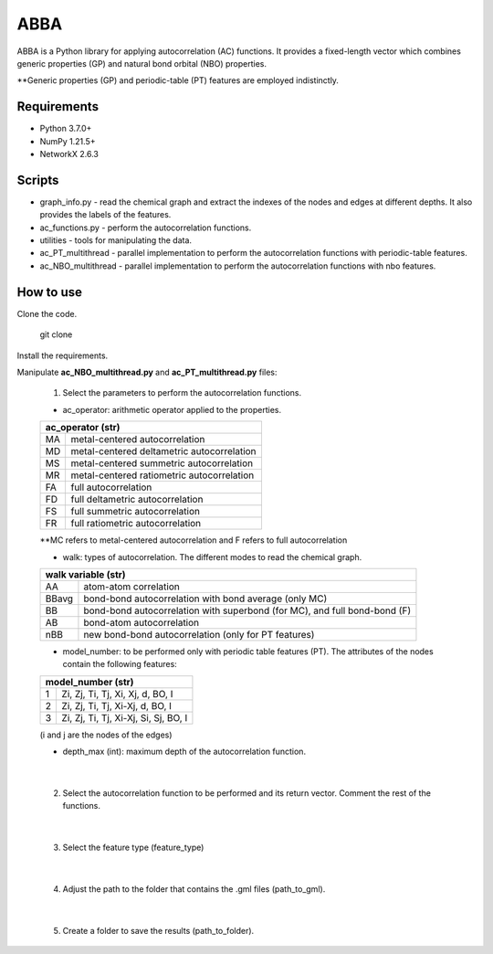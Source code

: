========================
ABBA 
========================

.. project-description-start

ABBA is a Python library for applying autocorrelation (AC) functions. It
provides a fixed-length vector which combines generic properties (GP) and 
natural bond orbital (NBO) properties. 

**Generic properties (GP) and periodic-table (PT) features are employed indistinctly.

.. project-description-end

Requirements
------------
* Python 3.7.0+
* NumPy 1.21.5+
* NetworkX 2.6.3

Scripts
-------
* graph_info.py - read the chemical graph and extract the indexes of the nodes and edges at different depths. It also provides the labels of the features.
* ac_functions.py - perform the autocorrelation functions.
* utilities - tools for manipulating the data.
* ac_PT_multithread - parallel implementation to perform the autocorrelation functions with periodic-table features.
* ac_NBO_multithread - parallel implementation to perform the autocorrelation functions with nbo features.

How to use
----------
Clone the code.
    
        git clone

Install the requirements.

Manipulate **ac_NBO_multithread.py** and **ac_PT_multithread.py** files:

        1) Select the parameters to perform the autocorrelation functions.

        - ac_operator: arithmetic operator applied to the properties. 

        +----------+-------------------------------------------+
        | ac_operator (str)                                    |
        +=========+============================================+
        | MA      | metal-centered autocorrelation             |
        +---------+--------------------------------------------+
        | MD      | metal-centered deltametric autocorrelation |
        +---------+--------------------------------------------+
        | MS      | metal-centered summetric autocorrelation   |
        +---------+--------------------------------------------+
        | MR      | metal-centered ratiometric autocorrelation |
        +---------+--------------------------------------------+
        | FA      | full autocorrelation                       |
        +---------+--------------------------------------------+
        | FD      | full deltametric autocorrelation           |
        +---------+--------------------------------------------+
        | FS      | full summetric autocorrelation             |
        +---------+--------------------------------------------+
        | FR      | full ratiometric autocorrelation           |
        +---------+--------------------------------------------+
        
        **MC refers to metal-centered autocorrelation and F refers to full autocorrelation

        - walk: types of autocorrelation. The different modes to read the chemical graph.

        +---------------+------------------------------------------------------------------------------+
        | walk variable  (str)                                                                         |
        +===============+==============================================================================+
        | AA            | atom-atom correlation                                                        |
        +---------------+------------------------------------------------------------------------------+
        | BBavg         | bond-bond autocorrelation with bond average (only MC)                        |
        +---------------+------------------------------------------------------------------------------+
        | BB            | bond-bond autocorrelation with superbond (for MC), and full bond-bond (F)    |
        +---------------+------------------------------------------------------------------------------+
        | AB            | bond-atom autocorrelation                                                    |
        +---------------+------------------------------------------------------------------------------+
        | nBB           | new bond-bond autocorrelation (only for PT features)                         |
        +---------------+------------------------------------------------------------------------------+

        - model_number: to be performed only with periodic table features (PT). The attributes of the nodes contain the following features:
        
        +----------+---------------------------------------+
        | model_number (str)                               |
        +========+=========================================+
        | 1      | Zi, Zj, Ti, Tj, Xi, Xj, d, BO, I        |
        +--------+-----------------------------------------+
        | 2      | Zi, Zj, Ti, Tj, Xi-Xj, d, BO, I         |
        +--------+-----------------------------------------+
        | 3      | Zi, Zj, Ti, Tj, Xi-Xj, Si, Sj, BO, I    |
        +--------+-----------------------------------------+

        (i and j are the nodes of the edges)

        - depth_max (int): maximum depth of the autocorrelation function.

|

        2) Select the autocorrelation function to be performed and its return vector. Comment the rest of the functions.

|

        3) Select the feature type (feature_type)

|

        4) Adjust the path to the folder that contains the .gml files (path_to_gml).

|

        5) Create a folder to save the results (path_to_folder).






